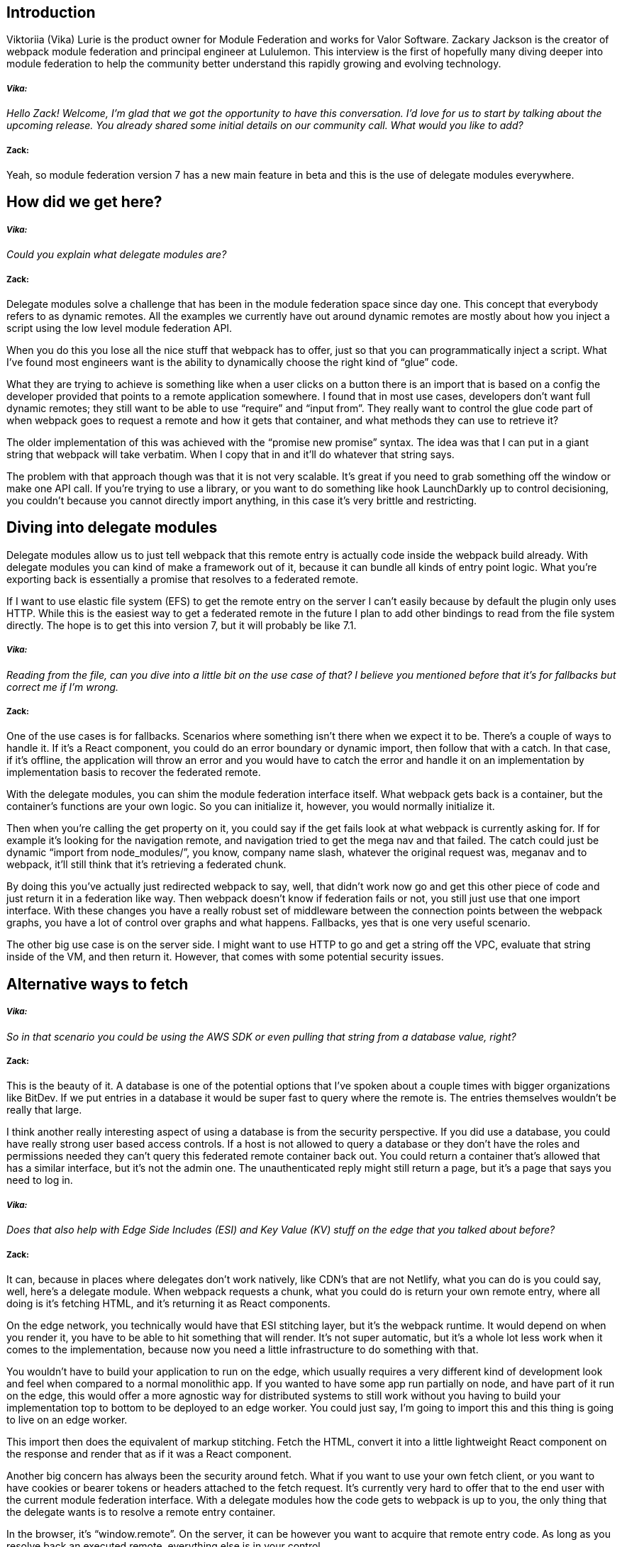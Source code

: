 == Introduction

Viktoriia (Vika) Lurie is the product owner for Module Federation and works for Valor Software. Zackary Jackson is the creator of webpack module federation and principal engineer at Lululemon. This interview is the first of hopefully many diving deeper into module federation to help the community better understand this rapidly growing and evolving technology.

===== *_Vika:_*
_[.white]#Hello Zack! Welcome, I’m glad that we got the opportunity to have this conversation. I’d love for us to start by  talking about the upcoming release. You already shared some initial details on our community call. What would you like to add?#_

===== *Zack:*
Yeah, so module federation version 7 has a new main feature in beta and this is the use of delegate modules everywhere. 

== How did we get here?
===== *_Vika:_*
_[.white]#Could you explain what delegate modules are?#_

===== *Zack:*
Delegate modules solve a challenge that has been in the module federation space since day one. This concept that everybody refers to as dynamic remotes. All the examples we currently have out around dynamic remotes are mostly about how you inject a script using the low level module federation API. 

When you do this you lose all the nice stuff that webpack has to offer, just so that you can programmatically inject a script. What I’ve found most engineers want is the ability to dynamically choose the right kind of “glue” code. 

What they are trying to achieve is something like when a user clicks on a button there is an import that is based on a config the developer provided that points to a remote application somewhere. I found that in most use cases, developers don't want full dynamic remotes; they still want to be able to use “require” and “input from”. They really want to control the glue code part of when webpack goes to request a remote and how it gets that container, and what methods they can use to retrieve it? 

The older implementation of this was achieved with the “promise new promise” syntax. The idea was that I can put in a giant string that webpack will take verbatim. When I copy that in and it'll do whatever that string says. 

The problem with that approach though was that it is not very scalable. It's great if you need to grab something off the window or make one API call. If you're trying to use a library, or you want to do something like hook LaunchDarkly up to control decisioning, you couldn't because you cannot directly import anything, in this case it's very brittle and restricting. 

== Diving into delegate modules
Delegate modules allow us to just tell webpack that this remote entry is actually code inside the webpack build already. With delegate modules you can kind of make a framework out of it, because it can bundle all kinds of entry point logic. What you're exporting back is essentially a promise that resolves to a federated remote. 

If I want to use elastic file system (EFS) to get the remote entry on the server I can’t easily because by default the plugin only uses HTTP. While this is the easiest way to get a federated remote in the future I plan to add other bindings to read from the file system directly. The hope is to get this into version 7, but it will probably be like 7.1.

===== *_Vika:_* 
_[.white]#Reading from the file, can you dive into a little bit on the use case of that? I believe you mentioned before that it's for fallbacks but correct me if I'm wrong.#_

===== *Zack:*
One of the use cases is for fallbacks. Scenarios where something isn't there when we expect it to be. There's a couple of ways to handle it. If it's a React component, you could do an error boundary or dynamic import, then follow that with a catch. In that case, if it's offline, the application will throw an error and you would have to catch the error and handle it on an implementation by implementation basis to recover the federated remote. 

With the delegate modules, you can shim the module federation interface itself. What webpack gets back is a container, but the container’s functions are your own logic. So you can initialize it, however, you would normally initialize it. 

Then when you're calling the get property on it, you could say if the get fails look at what webpack is currently asking for. If for example it's looking for the navigation remote, and navigation tried to get the mega nav and that failed. The catch could just be dynamic “import from node_modules/”, you know, company name slash, whatever the original request was, meganav and to webpack, it'll still think that it's retrieving a federated chunk. 

By doing this you've actually just redirected webpack to say, well, that didn't work now go and get this other piece of code and just return it in a federation like way. Then webpack doesn't know if federation fails or not, you still just use that one import interface. With these changes you have a really robust set of middleware  between the connection points between the webpack graphs, you have a lot of control over graphs and what happens. Fallbacks, yes that is one very useful scenario. 

The other big use case is on the server side. I might want to use HTTP to go and get a string off the VPC, evaluate that string inside of the VM, and then return it. However, that comes with some potential security issues. 

== Alternative ways to fetch

===== *_Vika:_* 
_[.white]#So in that scenario you could be using the AWS SDK or even pulling that string from a database value, right?#_

===== *Zack:*
This is the beauty of it. A database is one of the potential options that I've spoken about a couple times with bigger organizations like BitDev. If we put entries in a database it would be super fast to query where the remote is. The entries themselves wouldn't be really that large. 

I think another really interesting aspect of using a database is from the security perspective. If you did use a database, you could have really strong user based access controls. If a host is not allowed to query a database or they don't have the roles and permissions needed they can't query this federated remote container back out. You could return a container that's allowed that has a similar interface, but it's not the admin one. The unauthenticated reply might still return a page, but it's a page that says you need to log in.

===== *_Vika:_* 
_[.white]#Does that also help with Edge Side Includes (ESI) and Key Value (KV) stuff on the edge that you talked about before?#_

===== *Zack:*
It can, because in places where delegates don't work natively, like CDN’s that are not Netlify, what you can do is you could say, well, here's a delegate module. When webpack requests a chunk, what you could do is return your own remote entry, where all doing is it's fetching HTML, and it's returning it as React components. 

On the edge network, you technically would have that ESI stitching layer, but it's the webpack runtime. It would depend on when you render it, you have to be able to hit something that will render. It's not super automatic, but it's a whole lot less work when it comes to the implementation, because now you need a little infrastructure to do something with that. 

You wouldn’t have to build your application to run on the edge, which usually requires a very different kind of development look and feel when compared to a normal monolithic app. If you wanted to have some app run partially on node, and have part of it run on the edge, this would offer a more agnostic way for distributed systems to still work without you having to build your implementation top to bottom to be deployed to an edge worker. You could just say, I'm going to import this and this thing is going to live on an edge worker. 

This import then does the equivalent of markup stitching. Fetch the HTML, convert it into a little lightweight React component on the response and render that as if it was a React component.

Another big concern has always been the security around fetch. What if you want to use your own fetch client, or you want to have cookies or bearer tokens or headers attached to the fetch request. It's currently very hard to offer that to the end user with the current module federation interface. With a delegate modules how the code gets to webpack is up to you, the only thing that the delegate wants is to resolve a remote entry container. 

In the browser, it's “window.remote”. On the server, it can be however you want to acquire that remote entry code. As long as you resolve back an executed remote, everything else is in your control. 

Another big use case I see it for is scenarios like how I don't currently support file system bindings in the plugin. With delegate modules nobody has to wait for me or the team to build out the support. They don’t have to think of how to differentiate between when to use HTTP and when to use something like elastic file system. 

All they would need to do is in the delegate module do something like fs.readFile and point to the remote they're asking for. Typically this is something like a mounted store slash this team name slash whatever version that I'm after. From there I can just use vanilla require to get that. Another option is to use the util, which would be based on the same one that webpack uses for its async load target. This would be similar to fs.readfile, and then VM run in this context. That way, we could refresh the container whenever we want to, because there's no require cache that the container itself is getting stuck in. It's reading a file and then passing it to a JavaScript VM. This is how webpacks async node target works today. Which is also not really any different from how a standard we pack build works when you put it in async mode.

== What was wrong with promise new promise

===== *_Vika:_* 
_[.white]#Can you talk a little bit about how using delegate modules increases the reliability of the code versus the “promise new promise” syntax?#_

===== *Zack:*
Reliability is a great topic to mention. Promise new promise is technically a sound option, if you're only doing something simple. The problem with it though is when you're sticking a bunch of code in a template string. There's no syntax highlighting, you can’t use require, and you can't use anything that is not already like in a transpiled form. The template string is not going through Babel or anything else. That also means I can't use es6 in there or optional chaining, which would be really helpful or even async await. It's also just brittle. Unless you make sure that you're just putting simple es5in there, it gets a little tricky to try and manage it. 

The bigger problem with using a promise new promise template string is that you can't really test it because it's just a promise like it's very hard to mock “well what is that going to do?”. When it's a file loaded with delegate modules though you can put a unit test on it you could mock some environment for it to reach out to. You can confirm, hey, this thing resolves this mocked object that says get whatever they requested for you or it just returns a string saying I'm the fallback. Then you could know, cool when I do this import and it fails, the delegate module failure mode is doing what we want it to do. 

The bottom line is it's testable,it has syntax highlighting, and it can be written in TypeScript not just a string. At Lululemon our promise new promise is over 200 lines of code. At that scale is where the problems start to come in. A lot of logic starts going in here, because you can kind of build a framework out of module federation now that you control the glue code. 

Webpack is your router, and how webpack gets to these chunks is basically up to you. So you can do a lot with delegate modules. From decisioning to permission based access, fail overs. Anything that you would really want to do, you could, you could do it without your developers having to learn another framework. They don't have to know how to inject the script and do all of that. It would be one file that one team owns. 

The idea is to try and extract this out to a more reliable location. developers don't really need to know about it. It's more like a platform team thing. It offers the entire team as much control as possible to do what they want in regards to what is being fed to webpack. How's it going to work, the rest of the development team still just uses require or import from, their implementation doesn't change. Yet, they now have one of the core concepts of dynamic remotes, which is, I know what I'm importing. 

It's not completely dynamic, where I don't even know that I want something like checkout, or what I want from checkout. This is in that case, where you know, this is going to be a checkout page. I want to import, checkout/my- bag. That's a very common use case, we know the string of a thing that we want to import, we know what the intent is at a certain location. Often though, they can't control what remote gets loaded in there, because it's usually hard coded. This is a very nice mix of static and dynamic you still get to use important or require, but you also get to write the connection code between webpacks host, the incoming remote and how that's all going to look.

== Dynamic programming

===== *_Vika:_* 
_[.white]#You touched on something really interesting just now, you said dynamic but what you described requires having an understanding of what you're importing. What about the folks that want to have it the 100% dynamic, where you don't even know what you're importing, you just get a JSON from somewhere that gives you the remotes.#_

===== *Zack:*
We still haven't tested that fully in the server side environments, because I haven't had a good use for it. My general recommendation has been to try not to lean on the low level API. Just because there's some quirks to it. One of the issues we've had with Next.js in the past was, you'd always get this error that's like, “can't initialize this external” and it would throw a warning in the browser, we would still make it initialize, but webpack wasn't able to start your remotes for you. So we had to put a proxy on top of the object so that when you try to access it, we could initialize it at that point in time. 

What webpack wants is all the remotes to get initialized up front. When you're doing the super dynamic remotes thing, webpack has no idea there's a federated module on the way. Webpack can't try to prepare this thing ahead of time. The problem with that is, you can end up in a space where if you do a lot of daisy chaining of these super dynamic remotes,the first remote you initialized has less share scope than the last one initialized. This is because once you call init, webpack makes a copy of the object and seals it. If you add more keys and more shared packages from other remotes on webpack can't do that whole negotiation thing where it checks, what do other remotes offer. share all the packages in everybody pick what we're going to use, you kind of lose that because it doesn't have that circular option to go around and, and check what everybody's got. It's going to initialize what it's got, and share that. Then every time you tack something on, it's gonna initialize and seal it in that same way. That's the one reason I tried to avoid the fully dynamic option. 

We have other little low level functions in there that you can do it and developers and companies have used this in the past with minimal issues. Next.js used to work like this. You know it's a viable option. It's just one I prefer to say, if you can at least know what the import is. rather do that but you can also hook into and we might need to adjust the tool slightly, but we have all the low level bits and pieces for you to be able to access is similar to saying window dot remote name.init, window.remoteName, get and manually call things out of the out of the interface yourself like we could do that server or client side.

== Slots and Zones

===== *_Vika:_* 
_[.white]#If you are doing SSR, the moment of the page request, you know all of the federated remotes for that user for that session. Does that resolve part of the issue?#_

===== *Zack:*
If you had a map of them, and you said, okay, as this company, you query, and the query of the whole company, what are all the remotes that shell so and so could use? All right, there's 25 teams that work under this shell, we don't know when or where they're gonna come from. But we know there's 25 teams, okay, awesome. When the app starts, you could say go loop over all the remotes and call initialize on them, and just start initializing everybody, then, initialization is almost separate from getting. 

So once initialization happens, then you can dynamically flip between whatever you want programmatically, or flip between two different remotes on the fly, just saying, you know, like, I'm gonna get for ease of use, let's say we had a utility called get remote, and you give it a name, and it pulls the remote off the scope, whether it's window, or it's my global scoping that I have a node, get remote name, cool, here's the container. Then you can initialize or call a getter or from that, however you want to, and that would offer you full programmatic control, while still ensuring that hey, we've initialized all potential things before we started trying to pull stuff out of it. So we're not fragmenting when new webpack runtimes are attached to the host. 

The other option that I really do like is this concept of building out slots. Since you can have a delegate module in there, what you're importing doesn't actually have to mean anything anymore. Imagine if we just had a list of remotes and slots for remotes inside of zone one, through zone 50. There's just slots for remotes and now you could say, Okay, this part of the header, I'm gonna call that zone one slot one. So now when I import zone, one slot one, kind of like, you know, a template or something that you'd have in a CMS, you could tell webpack, zone one slot one is assigned to the header team, and it's the mega nav. 

Now webpack is still using import from and you have other static imports, but there's slots and rather, you're using this delegate module to assign meaning to those slots. Now that it's aliased internally webpack knows I'm gonna need this right away, because it's import from not a lazy import, so it can set up whatever it needs to. You can translate zone one goes to slot one. If we augment the little object that we're sending back there, you can intercept it and go, okay, they just called the get method for slot one. 

That means and I know that the current remote is zone one. So then you can know, okay, if I'm in Zone One, I'm the header. So slot one is going to be mega nav so you can end up calling slot one, then get dot slash mega nav and resolve and return that container. It turns your site to just a bunch of slots and zones with nothing assigned to them. Then through a CMS or some kind of back end you could assign meaning to every slot on the page. 

Imagine if you were doing a/b testing, you have to create a zone where the test gets injected into. If you don't know what's happening, you could just import a whole bunch of import zone statements. If some of them don't exist, then you just resolve them to nothing, but you could build out something like that where you could just say, there's five possible things that could be here so import, zone 123 or zone 12345, slot 12345. 

If there's three on the page, these are the three teams that we want them to be in the first, second and third slot. And the zone represents just a unique alias so that you can tell the bundler I want to remote that's not a different remote. So there's, you know, remote one remote to remote three. Okay, which remote do you want, remote one could be window mega nav. But webpack doesn't care about its outer name, it only cares about the inner name that we bound it to. That inner name is all determined by creating a delegate module, that it's completely detached from what you're calling it internally.


== Circling back to version 7

===== *_Vika:_* 
_[.white]#And all of this is going to become significantly easier with 7.#_

===== *Zack:*
Yeah, with 7, this is, I think, the only thing that's really missing because it sounds it's, these are more advanced concepts. But usually, when you do need something like this, you are approaching the upper bounds of the of the standard API, and you're looking for a bit more power. I think what will really help here is to demonstrate some of the concepts because that's where it's probably going it's going to be harder to adapt into is, well, what can we do? It looks cool, and it's really interesting. But making sure the community fully realizes the scope of how you can do stuff like creating that zone slotted example, would be a really powerful one to say, hey, here's a map, it's a JSON file that we just get off the network. And all I have is a bunch of, you know, very, un specific imports throughout this application. And Webpack reads the JSON file to translate those nonspecific names into what actually should go there, like a schema. So you can basically just say, here's a schema, I have a template that imports various things. Here's the schema that's now going to define what it is. kind of like you would do in Contentful, you create the schema, and then it sends it down, you have a loop that loops over kind of renders out the components according to whatever like, the Contentful schema is. But imagine having an import schema where your whole site is just zones of customization.

I think one or two like examples of using delegates and various ways will help a lot, just to understand, Okay, well, these are, this is a different way of using it, that's not immediately obvious. If you see two or three, like wildly different scenarios, it would probably be enough to spark okay, I get what I can do, I get the extent as to which I can change how I think about developing a system be dynamic and respond to things.

===== *_Vika:_* 
_[.white]#Okay, and then when do you think 7 will be ready to go live.#_

===== *Zack:*
So right now, I'm busy working on the Medusa integration with version six. So 7, I'm leaving it in beta. Right now, if you want to use 7, there's a section on delegate modules, you would just have to expand in the readme, and you can see how to do it. 

The code that's in there is essentially going to become what is in the plugin. I'm going to just call create delegate module. From there I'm going to interpret if you use delegate module syntax, or whatever syntax, you're passing the federation plugin is going to be reinterpreted into a delegate module. This it's very similar to how we did it before where you're @ syntax was converted into promise to promise. 

Instead of converting to promise new promise we're going to convert it into something that's more robust. If you use the little delegate module creation function, my internal one won't get applied. Pretty much it'll either be that federation resolves what you pass to one that's generic instead of the webpack plugin, or it'll be one that you point to, and it's yours. If it's yours, it’ll still provide the underlying utility, which is important delegated modules, that allows you to just pass it a global and URL and it will return a container. 

You can resolve that back to webpack, you don't necessarily have to think too much about what's going on. All the pieces are there for you. Timeline wise, the beta is pretty much there, I don't think it's going to change in its shape. I'm planning to try and roll that out maybe sometime this month, if possible. Before that, I have turned some focus to Medusa and seeing if Medusa is working with Next.js and updating the Medusa plugin. I'm working on verifying some wiring there. Medusa would use delegate modules anyway. It's kind of built on the foundations of what's already there. 

That's kind of like my prioritization roadmap right now is. I want to ensure that the Medusa support is there, since we're in this, and we're putting all this together to actually work with it at Lululemon. Then if everything is happy, and it's all good, I'll probably make a few other slight adjustments to maybe some of the default options. I think one that might be good to turn on is the automatic async boundaries. So you know, the The pages dynamic import themselves and re export themselves all the time. So you won't ever see an eager error.

===== *_Vika:_* 
_[.white]#That would solve a lot of issues that get reported.#_

===== *Zack:*
Yeah, async boundaries that it's currently a flag if you just flip it to true, it works. I need to do a little bit more work around the static analysis, because I have to understand what you're exporting. When it's evaluated? Does it have the getInitialProps, or getServerProps export? Is it a barrel export from somewhere else in a monorepo? Right now how my loader works is just looks at the current page, and it checks for a string called getServerProps, getStaticProps or getInitialProps, if it sees that string in your file, it will manufacture the Data Loader, along with the dynamic import boundary that it wraps around it. 

It's quite important that if you're using it, you still have to have that word somewhere in there, so that I can pick it up and kind of stamp out another equivalent for it. That's the piece that still needs a bit of work. I would love to see it turned on by default, because that is the kind of prime way that you would want to utilize it, it would follow the same rules we do everywhere else in webpack, where you start with an import Bootstrap, and then everything else happens from there. 

Since the entry points and next are their pages, this is kind of what you would want each page to be a dynamic import to the actual page thing that you want it to do. Now everything that you share is protected behind the fact that it's a dynamic import.

===== *_Vika:_* 
_[.white]#I think a lot of people could learn from this.#_

===== *Zack:*
It'd be great to get this kind of stuff documented down. I still haven't written anything about delegate modules, why they're cool, and what you can do with them. It would be nice to have something that just goes into a bit more depth on it. This interview helped get a lot of the information out.

== Rspack and module federation

===== *_Vika:_* 
_[.white]#What’s next? Planning to work on Rspack support for Module Federation?#_

===== *Zack:*
With Rspack coming out as well I mean we've already used webpack as our bundler tool for NPM packages. I've been looking at and I’m heavily considering using Rspack for everything that's not Next.js at Lululemon. For all of our NPM package builds, we can just use Rspack because it's gonna be super fast. Where we still have all the flexibility of webpack itself to build out these packages. There's few bugs for webpacks ESM implementation that I have opened PRs for but they never have been merged. 

If those bugs were able to be fixed and Rspack that makes for an even stronger case for using it. Once federation lands in Rspack, it's like, hey, it's way faster and it has federation. It's gonna be like the ES build of the webpack era stuff, it's gonna be the super quick thing that you default to. It's got some of the killer features that really offer it scalability. And I could see federation support also being one of the key things that help it stand out from Turbopack because we don't know if Turbopack is going to implement federation or not. If somebody wanted a module federation friendly Turbopack Rspack is where you would go.

===== *_Vika:_* 
_[.white]#It was really very interesting. Thank you!#_

===== *Zack:*
It was great to chat about this. I'm super excited to see what Delegate Modules and Rspack ends up unfolding for us. It's gonna be great. Have a great day, cheers!

